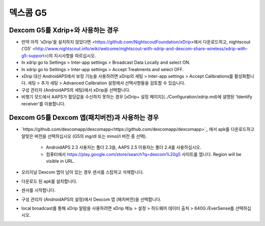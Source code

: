 덱스콤 G5
**************************************************
Dexcom G5를 Xdrip+와 사용하는 경우
==================================================
* 만약 아직 'xDrip'을 설치하지 않았다면 <https://github.com/NightscoutFoundation/xDrip>에서 다운로드하고, nightscout ('G5' <http://www.nightscout.info/wiki/welcome/nightscout-with-xdrip-and-dexcom-share-wireless/xdrip-with-g5-support>)의 지시사항을 따르십시오.
* In xdrip go to Settings > Inter-app settings > Broadcast Data Locally and select ON.
* In xdrip go to Settings > Inter-app settings > Accept Treatments and select OFF.
* xDrip 대신 AndroidAPS에서 보정 기능을 사용하려면 xDrip의 세팅 > Inter-app settings > Accept Calibrations를 활성화합니다.  세팅 > 추가 세팅 > Advanced Calibration 설정에서 선택사항들을 검토할 수 있습니다.
* 구성 관리자 (AndroidAPS의 세팅)에서 xDrip을 선택합니다.
* 비행기 모드에서 AAPS가 혈당값을 수신하지 못하는 경우 [xDrip+ 설정 페이지](../Configuration/xdrip.md)에 설명된 'Identify receiver'를 이용합니다.

Dexcom G5를 Dexcom 앱(패치버전)과 사용하는 경우
==================================================
* `https://github.com/dexcomapp/dexcomapp<https://github.com/dexcomapp/dexcomapp>`_ 에서 apk를 다운로드하고 알맞은 버전을 선택하십시오 (G5의 mg/dl 또는 mmol/l 버전 중 선택).

   * AndroidAPS 2.3 사용자는 폴더 2.3을, AAPS 2.5 이용자는 폴더 2.4를 사용하십시오.
   * 컴퓨터에서 https://play.google.com/store/search?q=dexcom%20g5 사이트를 엽니다. Region will be visible in URL.
   
   .. image:: ../images/DexcomG5regionURL.PNG
     :alt: Region in Dexcom G5 URL

* 오리지날 Dexcom 앱이 남아 있는 경우 센서를 스탑하고 삭제합니다.
* 다운로드 된 apk를 설치합니다.
* 센서를 시작합니다.
* 구성 관리자 (AndroidAPS의 설정)에서 Dexcom 앱 (패치버전)을 선택합니다.
* local broadcast를 통해 xDrip 알람을 사용하려면 xDrip 메뉴 > 설정 > 하드웨어 데이터 출처 > 640G /EverSense를 선택하십시오.
